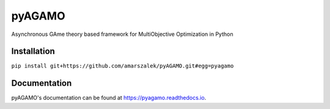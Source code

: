 pyAGAMO
=======
Asynchronous GAme theory based framework for MultiObjective Optimization in Python

.. image:: https://readthedocs.org/projects/pyagamo/badge/?version=latest
    :target: https://pyagamo.readthedocs.io/en/latest/?badge=latest
    :alt: Documentation Status

Installation
------------
``pip install git+https://github.com/amarszalek/pyAGAMO.git#egg=pyagamo``


Documentation
-------------
pyAGAMO's documentation can be found at https://pyagamo.readthedocs.io.
